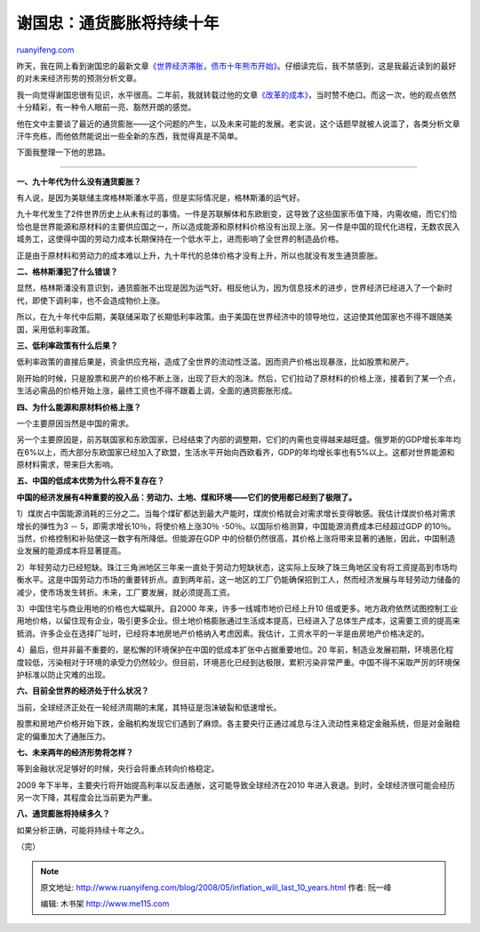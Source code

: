 .. _200805_inflation_will_last_10_years:

谢国忠：通货膨胀将持续十年
=============================================

`ruanyifeng.com <http://www.ruanyifeng.com/blog/2008/05/inflation_will_last_10_years.html>`__

昨天，我在网上看到谢国忠的最新文章\ `《世界经济滞胀，债市十年熊市开始》 <http://www.google.cn/search?aq=f&complete=1&hl=zh-CN&newwindow=1&rlz=1B3GGGL_zh-CNCN216CN216&q=%E8%B0%A2%E5%9B%BD%E5%BF%A0+%E4%B8%96%E7%95%8C%E7%BB%8F%E6%B5%8E%E6%BB%9E%E8%83%80+%E5%80%BA%E5%B8%82%E5%8D%81%E5%B9%B4%E7%86%8A%E5%B8%82%E5%BC%80%E5%A7%8B&btnG=Google+%E6%90%9C%E7%B4%A2&meta=>`__\ 。仔细读完后，我不禁感到，这是我最近读到的最好的对未来经济形势的预测分析文章。

我一向觉得谢国忠很有见识，水平很高。二年前，我就转载过他的文章\ `《改革的成本》 <http://www.ruanyifeng.com/blog/2006/03/post_200.html>`__\ ，当时赞不绝口。而这一次，他的观点依然十分精彩，有一种令人眼前一亮、豁然开朗的感觉。

他在文中主要谈了最近的通货膨胀——这个问题的产生，以及未来可能的发展。老实说，这个话题早就被人说滥了，各类分析文章汗牛充栋，而他依然能说出一些全新的东西，我觉得真是不简单。

下面我整理一下他的思路。


==================

**一、九十年代为什么没有通货膨胀？**

有人说，是因为美联储主席格林斯潘水平高，但是实际情况是，格林斯潘的运气好。

九十年代发生了2件世界历史上从未有过的事情。一件是苏联解体和东欧剧变，这导致了这些国家币值下降，内需收缩，而它们恰恰也是世界能源和原材料的主要供应国之一，所以造成能源和原材料价格没有出现上涨。另一件是中国的现代化进程，无数农民入城务工，这使得中国的劳动力成本长期保持在一个低水平上，进而影响了全世界的制造品价格。

正是由于原材料和劳动力的成本难以上升，九十年代的总体价格才没有上升，所以也就没有发生通货膨胀。

**二、格林斯潘犯了什么错误？**

显然，格林斯潘没有意识到，通货膨胀不出现是因为运气好。相反他认为，因为信息技术的进步，世界经济已经进入了一个新时代，即使下调利率，也不会造成物价上涨。

所以，在九十年代中后期，美联储采取了长期低利率政策。由于美国在世界经济中的领导地位，这迫使其他国家也不得不跟随美国，采用低利率政策。

**三、低利率政策有什么后果？**

低利率政策的直接后果是，资金供应充裕，造成了全世界的流动性泛滥。因而资产价格出现暴涨，比如股票和房产。

刚开始的时候，只是股票和房产的价格不断上涨，出现了巨大的泡沫。然后，它们拉动了原材料的价格上涨，接着到了某一个点，生活必需品的价格开始上涨，最终工资也不得不跟着上调，全面的通货膨胀形成。

**四、为什么能源和原材料价格上涨？**

一个主要原因当然是中国的需求。

另一个主要原因是，前苏联国家和东欧国家，已经结束了内部的调整期，它们的内需也变得越来越旺盛。俄罗斯的GDP增长率年均在6%以上，而大部分东欧国家已经加入了欧盟，生活水平开始向西欧看齐，GDP的年均增长率也有5%以上。这都对世界能源和原材料需求，带来巨大影响。

**五、中国的低成本优势为什么将不复存在？**

**中国的经济发展有4种重要的投入品：劳动力、土地、煤和环境——它们的使用都已经到了极限了。**

1）煤炭占中国能源消耗的三分之二。当每个煤矿都达到最大产能时，煤炭价格就会对需求增长变得敏感。我估计煤炭价格对需求增长的弹性为3
－ 5，即需求增长10％，将使价格上涨30％
-50％。以国际价格测算，中国能源消费成本已经超过GDP
的10％。当然，价格控制和补贴使这一数字有所降低。但能源在GDP
中的份额仍然很高，其价格上涨将带来显著的通胀，因此，中国制造业发展的能源成本将显著提高。

2）年轻劳动力已经短缺。珠江三角洲地区三年来一直处于劳动力短缺状态，这实际上反映了珠三角地区没有将工资提高到市场均衡水平。这是中国劳动力市场的重要转折点。直到两年前，这一地区的工厂仍能确保招到工人，然而经济发展与年轻劳动力储备的减少，使市场发生转折。未来，工厂要发展，就必须提高工资。

3）中国住宅与商业用地的价格也大幅飙升。自2000
年来，许多一线城市地价已经上升10
倍或更多。地方政府依然试图控制工业用地价格，以留住现有企业，吸引更多企业。但土地价格膨胀通过生活成本提高，已经进入了总体生产成本，这需要工资的提高来抵消。许多企业在选择厂址时，已经将本地房地产价格纳入考虑因素。我估计，工资水平的一半是由房地产价格决定的。

4）最后，但并非最不重要的，是松懈的环境保护在中国的低成本扩张中占据重要地位。20
年前，制造业发展初期，环境恶化程度较低，污染相对于环境的承受力仍然较少。但目前，环境恶化已经到达极限，累积污染非常严重。中国不得不采取严厉的环境保护标准以防止灾难的出现。

**六、目前全世界的经济处于什么状况？**

当前，全球经济正处在一轮经济周期的末尾，其特征是泡沫破裂和低速增长。

股票和房地产价格开始下跌，金融机构发现它们遇到了麻烦。各主要央行正通过减息与注入流动性来稳定金融系统，但是对金融稳定的偏重加大了通胀压力。

**七、未来两年的经济形势将怎样？**

等到金融状况足够好的时候，央行会将重点转向价格稳定。

2009
年下半年，主要央行将开始提高利率以反击通胀，这可能导致全球经济在2010
年进入衰退。到时，全球经济很可能会经历另一次下降，其程度会比当前更为严重。

**八、通货膨胀将持续多久？**

如果分析正确，可能将持续十年之久。

（完）

.. note::
    原文地址: http://www.ruanyifeng.com/blog/2008/05/inflation_will_last_10_years.html 
    作者: 阮一峰 

    编辑: 木书架 http://www.me115.com